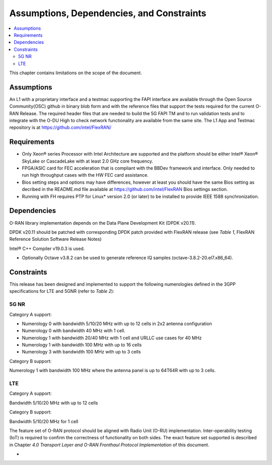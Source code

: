 ..    Copyright (c) 2019-2022 Intel
..
..  Licensed under the Apache License, Version 2.0 (the "License");
..  you may not use this file except in compliance with the License.
..  You may obtain a copy of the License at
..
..      http://www.apache.org/licenses/LICENSE-2.0
..
..  Unless required by applicable law or agreed to in writing, software
..  distributed under the License is distributed on an "AS IS" BASIS,
..  WITHOUT WARRANTIES OR CONDITIONS OF ANY KIND, either express or implied.
..  See the License for the specific language governing permissions and
..  limitations under the License.


Assumptions, Dependencies, and Constraints
==========================================

.. contents::
    :depth: 3
    :local:

This chapter contains limitations on the scope of the document.

Assumptions
-----------

An L1 with a proprietary interface and a testmac supporting the FAPI interface are available through the Open Source Community(OSC) github in binary blob form and with the reference
files that support the tests required for the current O-RAN Release. The required header files that are needed to build the 5G FAPI TM and to run validation tests and to integrate with the O-DU
High to check network functionality are available from the same site.
The L1 App and Testmac repository is at https://github.com/intel/FlexRAN/


Requirements
------------
* Only Xeon® series Processor with Intel Architecture are supported and the platform should be either Intel® Xeon® SkyLake or CascadeLake with at least 2.0 GHz core frequency.
* FPGA/ASIC card for FEC acceleration that is compliant with the BBDev framework and interface. Only needed to run high throughput cases with the HW FEC card assistance.
* Bios setting steps and options may have differences, however at least you should have the same Bios setting as decribed in the README.md file available at https://github.com/intel/FlexRAN Bios settings section.
* Running with FH requires PTP for Linux\* version 2.0 (or later) to be installed to provide IEEE 1588 synchronization.


Dependencies
------------

O-RAN library implementation depends on the Data Plane Development Kit
(DPDK v20.11).

DPDK v20.11 should be patched with corresponding DPDK patch provided
with FlexRAN release (see *Table 1*, FlexRAN Reference Solution Software
Release Notes)

Intel® C++ Compiler v19.0.3 is used.

-  Optionally Octave v3.8.2 can be used to generate reference IQ samples (octave-3.8.2-20.el7.x86_64).

Constraints
-----------

This release has been designed and implemented to support the following
numerologies defined in the 3GPP specifications for LTE and 5GNR (refer
to *Table 2*):

5G NR
~~~~~

Category A support:

-  Numerology 0 with bandwidth 5/10/20 MHz with up to 12 cells in 2x2 antenna configuration
-  Numerology 0 with bandwidth 40 MHz with 1 cell.

-  Numerology 1 with bandwidth 20/40 MHz with 1 cell and URLLC use cases for 40 MHz
-  Numerology 1 with bandwidth 100 MHz with up to 16 cells

-  Numerology 3 with bandwidth 100 MHz with up to 3 cells

Category B support:

Numerology 1 with bandwidth 100 MHz where the antenna panel is up to
64T64R with up to 3 cells.

LTE
~~~

Category A support:

Bandwidth 5/10/20 MHz with up to 12 cells

Category B support:

Bandwidth 5/10/20 MHz for 1 cell

The feature set of O-RAN protocol should be aligned with Radio Unit
(O-RU) implementation. Inter-operability testing (IoT) is required to
confirm the correctness of functionality on both sides. The exact
feature set supported is described in Chapter *4.0* *Transport Layer and
O-RAN Fronthaul Protocol Implementation* of this document.

-

